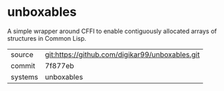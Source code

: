 * unboxables

A simple wrapper around CFFI to enable contiguously allocated arrays
of structures in Common Lisp.

|---------+-------------------------------------------------|
| source  | git:https://github.com/digikar99/unboxables.git |
| commit  | 7f877eb                                         |
| systems | unboxables                                      |
|---------+-------------------------------------------------|
